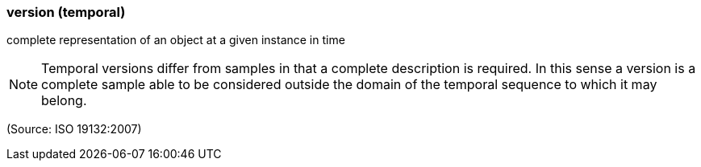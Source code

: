 === version (temporal)

complete representation of an object at a given instance in time

NOTE: Temporal versions differ from samples in that a complete description is required. In this sense a version is a complete sample able to be considered outside the domain of the temporal sequence to which it may belong.

(Source: ISO 19132:2007)

